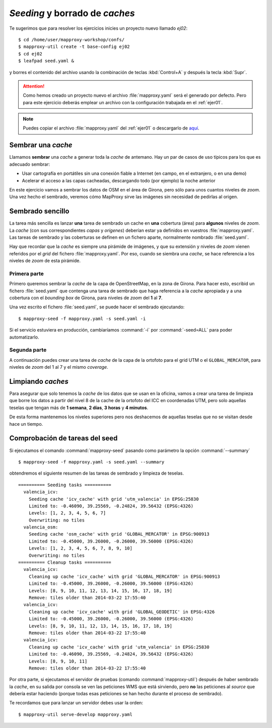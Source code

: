 .. _ejer02:

============================================
*Seeding* y borrado de *caches*
============================================

Te sugerimos que para resolver los ejercicios inicies un proyecto
nuevo llamado *ej02*::

    $ cd /home/user/mapproxy-workshop/confs/
    $ mapproxy-util create -t base-config ej02
    $ cd ej02
    $ leafpad seed.yaml &

y borres el contenido del archivo usando la combinación de
teclas :kbd:`Control+A` y después la tecla :kbd:`Supr`.

.. attention:: Como hemos creado un proyecto nuevo el archivo
   :file:`mapproxy.yaml` será el generado por defecto. Pero para este
   ejercicio deberás emplear un
   archivo con la configuración trabajada en el :ref:`ejer01`.

.. note:: Puedes copiar el archivo :file:`mapproxy.yaml` del :ref:`ejer01` o
   descargarlo de `aquí <https://raw.github.com/geoinquietosvlc/mapproxy-workshop/feature/sig_libre_viii/exercises/wms/mapproxy.yaml>`_.

Sembrar una *cache*
=====================

Llamamos **sembrar** una *cache* a generar toda la *cache* de antemano. Hay un par de
casos de uso típicos para los que es adecuado sembrar:

* Usar cartografía en portátiles sin una conexión fiable a Internet (en campo,
  en el extranjero, o en una demo)
* Acelerar el acceso a las capas cacheadas, descargando todo (por ejemplo) la
  noche anterior

En este ejercicio vamos a sembrar los datos de OSM en el área de Girona, pero
sólo para unos cuantos niveles de *zoom*. Una vez hecho el sembrado, veremos cómo
MapProxy sirve las imágenes sin necesidad de pedirlas al origen.


Sembrado sencillo
=====================

La tarea más sencilla es lanzar **una** tarea de sembrado un cache en
**una** cobertura (área) para **algunos** niveles de *zoom*. La *cache* (con sus
correspondientes *capas* y *orígenes*) deberían estar ya definidos en vuestros
:file:`mapproxy.yaml`. Las tareas de sembrado y las coberturas se definen en un
fichero aparte, normalmente nombrado :file:`seed.yaml`.

Hay que recordar que la *cache* es siempre una pirámide de imágenes, y que su
extensión y niveles de *zoom* vienen referidos por el *grid* del fichero
:file:`mapproxy.yaml`. Por eso, cuando se siembra una *cache*, se hace
referencia a los niveles de *zoom* de esta pirámide.

Primera parte
-------------

Primero queremos sembrar la *cache* de la capa de OpenStreetMap, en la zona de
Girona. Para hacer esto, escribid un fichero :file:`seed.yaml` que contenga una tarea
de sembrado que haga referencia a la *cache* apropiada y a una cobertura con el
*bounding box* de Girona, para niveles de *zoom* del **1** al **7**.

Una vez escrito el fichero :file:`seed.yaml`, se puede hacer el sembrado ejecutando::

    $ mapproxy-seed -f mapproxy.yaml -s seed.yaml -i

Si el servicio estuviera en producción, cambiaríamos :command:`-i` por
:command:`-seed=ALL` para poder automatizarlo.

Segunda parte
---------------

A continuación puedes crear una tarea de *cache* de la capa de la ortofoto para el
grid UTM o el ``GLOBAL_MERCATOR``, para niveles de *zoom* del 1 al 7 y el mismo *coverage*.


Limpiando *caches*
=====================

Para asegurar que solo tenemos la *cache* de los datos que se usan en la oficina,
vamos a crear una tarea de limpieza que borre los datos a partir del nivel 8 de
la cache de la ortofoto del ICC en coordenadas UTM, pero solo aquellas teselas
que tengan más de **1 semana**, **2 días**, **3 horas** y **4 minutos**.

De esta forma mantenemos los niveles superiores pero nos deshacemos de aquellas
teselas que no se visitan desde hace un tiempo.


Comprobación de tareas del seed
==================================

Si ejecutamos el comando :command:`mapproxy-seed` pasando como parámetro la opción
:command:`--summary` ::

    $ mapproxy-seed -f mapproxy.yaml -s seed.yaml --summary

obtendremos el siguiente resumen de las tareas de sembrado y
limpieza de teselas.

::

    ========== Seeding tasks ==========
      valencia_icv:
        Seeding cache 'icv_cache' with grid 'utm_valencia' in EPSG:25830
        Limited to: -0.46090, 39.25569, -0.24824, 39.56432 (EPSG:4326)
        Levels: [1, 2, 3, 4, 5, 6, 7]
        Overwriting: no tiles
      valencia_osm:
        Seeding cache 'osm_cache' with grid 'GLOBAL_MERCATOR' in EPSG:900913
        Limited to: -0.45000, 39.26000, -0.26000, 39.56000 (EPSG:4326)
        Levels: [1, 2, 3, 4, 5, 6, 7, 8, 9, 10]
        Overwriting: no tiles
    ========== Cleanup tasks ==========
      valencia_icv:
        Cleaning up cache 'icv_cache' with grid 'GLOBAL_MERCATOR' in EPSG:900913
        Limited to: -0.45000, 39.26000, -0.26000, 39.56000 (EPSG:4326)
        Levels: [8, 9, 10, 11, 12, 13, 14, 15, 16, 17, 18, 19]
        Remove: tiles older than 2014-03-22 17:55:40
      valencia_icv:
        Cleaning up cache 'icv_cache' with grid 'GLOBAL_GEODETIC' in EPSG:4326
        Limited to: -0.45000, 39.26000, -0.26000, 39.56000 (EPSG:4326)
        Levels: [8, 9, 10, 11, 12, 13, 14, 15, 16, 17, 18, 19]
        Remove: tiles older than 2014-03-22 17:55:40
      valencia_icv:
        Cleaning up cache 'icv_cache' with grid 'utm_valencia' in EPSG:25830
        Limited to: -0.46090, 39.25569, -0.24824, 39.56432 (EPSG:4326)
        Levels: [8, 9, 10, 11]
        Remove: tiles older than 2014-03-22 17:55:40


Por otra parte, si ejecutamos el servidor de pruebas (comando :command:`mapproxy-util`)
después de haber sembrado la *cache*, en su salida por consola se ven las
peticiones WMS que está sirviendo, pero **no** las peticiones al *source*
que debería estar haciendo (porque todas esas peticiones se han hecho
durante el proceso de sembrado).

Te recordamos que para lanzar un servidor debes usar la orden::

    $ mapproxy-util serve-develop mapproxy.yaml

